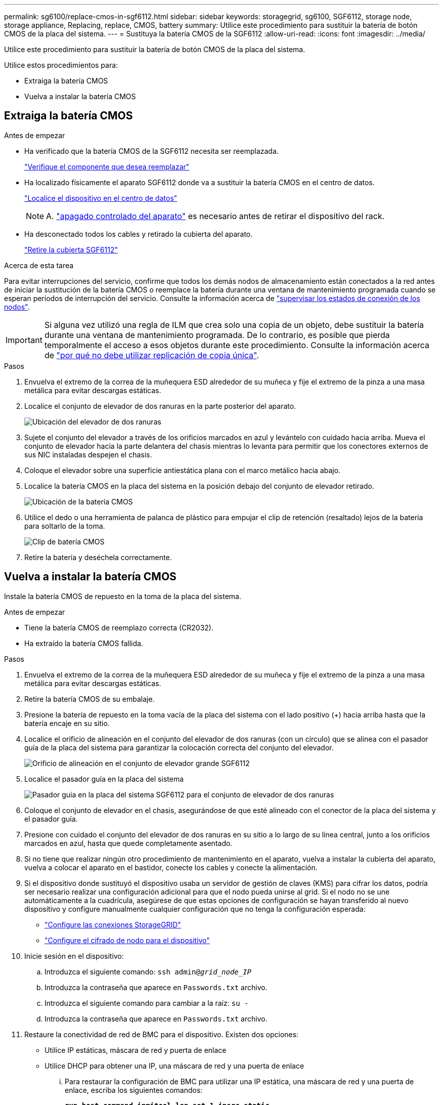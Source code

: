 ---
permalink: sg6100/replace-cmos-in-sgf6112.html 
sidebar: sidebar 
keywords: storagegrid, sg6100, SGF6112, storage node, storage appliance, Replacing, replace, CMOS, battery 
summary: Utilice este procedimiento para sustituir la batería de botón CMOS de la placa del sistema. 
---
= Sustituya la batería CMOS de la SGF6112
:allow-uri-read: 
:icons: font
:imagesdir: ../media/


[role="lead"]
Utilice este procedimiento para sustituir la batería de botón CMOS de la placa del sistema.

Utilice estos procedimientos para:

* Extraiga la batería CMOS
* Vuelva a instalar la batería CMOS




== Extraiga la batería CMOS

.Antes de empezar
* Ha verificado que la batería CMOS de la SGF6112 necesita ser reemplazada.
+
link:verify-component-to-replace.html["Verifique el componente que desea reemplazar"]

* Ha localizado físicamente el aparato SGF6112 donde va a sustituir la batería CMOS en el centro de datos.
+
link:locating-sgf6112-in-data-center.html["Localice el dispositivo en el centro de datos"]

+

NOTE: A. link:shut-down-sgf6112.html["apagado controlado del aparato"] es necesario antes de retirar el dispositivo del rack.

* Ha desconectado todos los cables y retirado la cubierta del aparato.
+
link:reinstalling-sgf6112-cover.html["Retire la cubierta SGF6112"]



.Acerca de esta tarea
Para evitar interrupciones del servicio, confirme que todos los demás nodos de almacenamiento están conectados a la red antes de iniciar la sustitución de la batería CMOS o reemplace la batería durante una ventana de mantenimiento programada cuando se esperan períodos de interrupción del servicio. Consulte la información acerca de link:../monitor/monitoring-system-health.html#monitor-node-connection-states["supervisar los estados de conexión de los nodos"].


IMPORTANT: Si alguna vez utilizó una regla de ILM que crea solo una copia de un objeto, debe sustituir la batería durante una ventana de mantenimiento programada. De lo contrario, es posible que pierda temporalmente el acceso a esos objetos durante este procedimiento. Consulte la información acerca de link:../ilm/why-you-should-not-use-single-copy-replication.html["por qué no debe utilizar replicación de copia única"].

.Pasos
. Envuelva el extremo de la correa de la muñequera ESD alrededor de su muñeca y fije el extremo de la pinza a una masa metálica para evitar descargas estáticas.
. Localice el conjunto de elevador de dos ranuras en la parte posterior del aparato.
+
image::../media/SGF6112-two-slot-riser-position.png[Ubicación del elevador de dos ranuras]

. Sujete el conjunto del elevador a través de los orificios marcados en azul y levántelo con cuidado hacia arriba. Mueva el conjunto de elevador hacia la parte delantera del chasis mientras lo levanta para permitir que los conectores externos de sus NIC instaladas despejen el chasis.
. Coloque el elevador sobre una superficie antiestática plana con el marco metálico hacia abajo.
. Localice la batería CMOS en la placa del sistema en la posición debajo del conjunto de elevador retirado.
+
image::../media/SGF6112-cmos-position.png[Ubicación de la batería CMOS]

. Utilice el dedo o una herramienta de palanca de plástico para empujar el clip de retención (resaltado) lejos de la batería para soltarlo de la toma.
+
image::../media/SGF6112-battery-cmos.png[Clip de batería CMOS]

. Retire la batería y deséchela correctamente.




== Vuelva a instalar la batería CMOS

Instale la batería CMOS de repuesto en la toma de la placa del sistema.

.Antes de empezar
* Tiene la batería CMOS de reemplazo correcta (CR2032).
* Ha extraído la batería CMOS fallida.


.Pasos
. Envuelva el extremo de la correa de la muñequera ESD alrededor de su muñeca y fije el extremo de la pinza a una masa metálica para evitar descargas estáticas.
. Retire la batería CMOS de su embalaje.
. Presione la batería de repuesto en la toma vacía de la placa del sistema con el lado positivo (+) hacia arriba hasta que la batería encaje en su sitio.
. Localice el orificio de alineación en el conjunto del elevador de dos ranuras (con un círculo) que se alinea con el pasador guía de la placa del sistema para garantizar la colocación correcta del conjunto del elevador.
+
image::../media/sgf6112_two-slot-riser_alignment_hole.png[Orificio de alineación en el conjunto de elevador grande SGF6112]

. Localice el pasador guía en la placa del sistema
+
image::../media/sgf6112_two-slot-riser_guide-pin.png[Pasador guía en la placa del sistema SGF6112 para el conjunto de elevador de dos ranuras]

. Coloque el conjunto de elevador en el chasis, asegurándose de que esté alineado con el conector de la placa del sistema y el pasador guía.
. Presione con cuidado el conjunto del elevador de dos ranuras en su sitio a lo largo de su línea central, junto a los orificios marcados en azul, hasta que quede completamente asentado.
. Si no tiene que realizar ningún otro procedimiento de mantenimiento en el aparato, vuelva a instalar la cubierta del aparato, vuelva a colocar el aparato en el bastidor, conecte los cables y conecte la alimentación.
. Si el dispositivo donde sustituyó el dispositivo usaba un servidor de gestión de claves (KMS) para cifrar los datos, podría ser necesario realizar una configuración adicional para que el nodo pueda unirse al grid. Si el nodo no se une automáticamente a la cuadrícula, asegúrese de que estas opciones de configuración se hayan transferido al nuevo dispositivo y configure manualmente cualquier configuración que no tenga la configuración esperada:
+
** link:../installconfig/accessing-storagegrid-appliance-installer.html["Configure las conexiones StorageGRID"]
** link:../admin/kms-overview-of-kms-and-appliance-configuration.html#set-up-the-appliance["Configure el cifrado de nodo para el dispositivo"]


. Inicie sesión en el dispositivo:
+
.. Introduzca el siguiente comando: `ssh admin@_grid_node_IP_`
.. Introduzca la contraseña que aparece en `Passwords.txt` archivo.
.. Introduzca el siguiente comando para cambiar a la raíz: `su -`
.. Introduzca la contraseña que aparece en `Passwords.txt` archivo.


. Restaure la conectividad de red de BMC para el dispositivo. Existen dos opciones:
+
** Utilice IP estáticas, máscara de red y puerta de enlace
** Utilice DHCP para obtener una IP, una máscara de red y una puerta de enlace
+
... Para restaurar la configuración de BMC para utilizar una IP estática, una máscara de red y una puerta de enlace, escriba los siguientes comandos:
+
`*run-host-command ipmitool lan set 1 ipsrc static*`

+
`*run-host-command ipmitool lan set 1 ipaddr _Appliance_IP_*`

+
`*run-host-command ipmitool lan set 1 netmask _Netmask_IP_*`

+
`*run-host-command ipmitool lan set 1 defgw ipaddr _Default_gateway_*`

... Para restaurar la configuración de BMC a fin de utilizar DHCP a fin de obtener una IP, una máscara de red y una puerta de enlace, introduzca el siguiente comando:
+
`*run-host-command ipmitool lan set 1 ipsrc dhcp*`





. Después de restaurar la conectividad de red de BMC, conéctese a la interfaz de BMC para auditar y restaurar cualquier configuración de BMC personalizada adicional que pueda haber aplicado. Por ejemplo, se debe confirmar la configuración de los destinos de capturas SNMP y las notificaciones por correo electrónico. Consulte link:../installconfig/configuring-bmc-interface.html["Configurar la interfaz de BMC"].
. Confirme que el nodo del dispositivo aparece en Grid Manager y que no aparece ninguna alerta.


